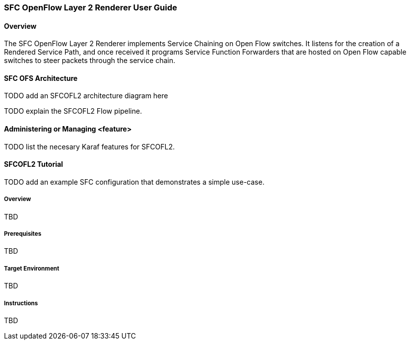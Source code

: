 === SFC OpenFlow Layer 2 Renderer User Guide

==== Overview
The SFC OpenFlow Layer 2 Renderer implements Service Chaining on Open Flow
switches. It listens for the creation of a Rendered Service Path, and once 
received it programs Service Function Forwarders that are hosted on Open
Flow capable switches to steer packets through the service chain.

==== SFC OFS Architecture

TODO add an SFCOFL2 architecture diagram here

TODO explain the SFCOFL2 Flow pipeline.

==== Administering or Managing <feature>

TODO list the necesary Karaf features for SFCOFL2.

==== SFCOFL2 Tutorial

TODO add an example SFC configuration that demonstrates a simple use-case.

===== Overview
TBD

===== Prerequisites
TBD

===== Target Environment
TBD

===== Instructions
TBD
